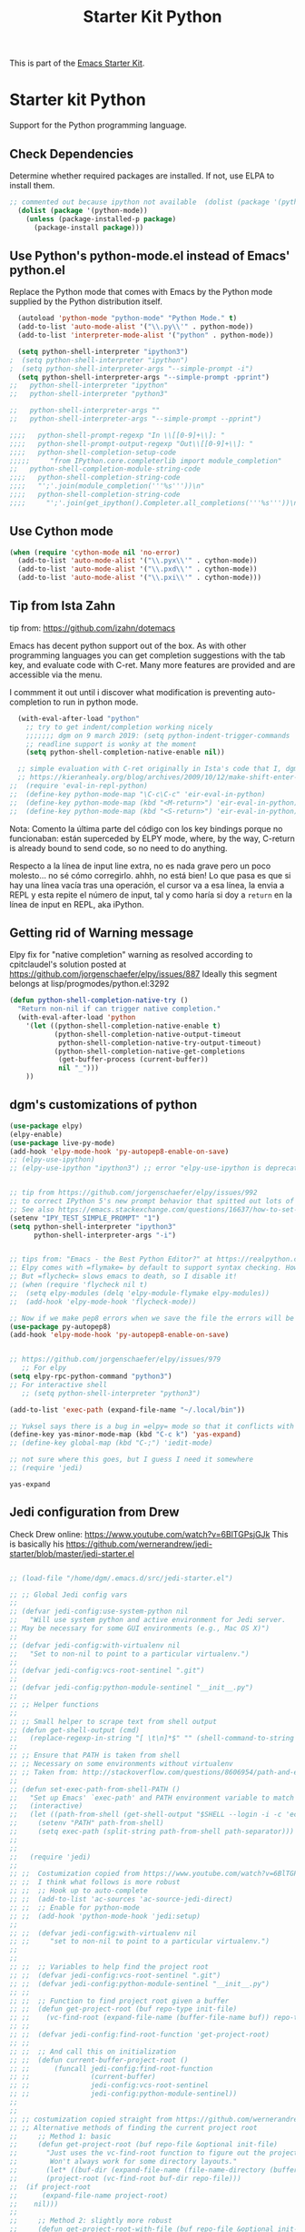 # -*- coding: utf-8 -*-
# -*- find-file-hook: org-babel-execute-buffer -*-

#+TITLE: Starter Kit Python
#+OPTIONS: toc:nil num:nil ^:nil

This is part of the [[file:starter-kit.org][Emacs Starter Kit]].

* Starter kit Python

Support for the Python programming language.

** Check Dependencies

Determine whether required packages are installed. If not, use ELPA to
install them.
#+begin_src emacs-lisp
;; commented out because ipython not available  (dolist (package '(python-mode ipython))
  (dolist (package '(python-mode))
    (unless (package-installed-p package)
      (package-install package)))
#+end_src

#+RESULTS:

** Use Python's python-mode.el instead of Emacs' python.el
   :PROPERTIES:
   :CUSTOM_ID: python
   :END:

Replace the Python mode that comes with Emacs by the Python mode
supplied by the Python distribution itself.

#+begin_src emacs-lisp
  (autoload 'python-mode "python-mode" "Python Mode." t)
  (add-to-list 'auto-mode-alist '("\\.py\\'" . python-mode))
  (add-to-list 'interpreter-mode-alist '("python" . python-mode))
    
  (setq python-shell-interpreter "ipython3")
;  (setq python-shell-interpreter "ipython")
;  (setq python-shell-interpreter-args "--simple-prompt -i")
  (setq python-shell-interpreter-args "--simple-prompt -pprint")
;;   python-shell-interpreter "ipython"
;;   python-shell-interpreter "python3"

;;   python-shell-interpreter-args ""
;;   python-shell-interpreter-args "--simple-prompt --pprint")
   
;;;;   python-shell-prompt-regexp "In \\[[0-9]+\\]: "
;;;;   python-shell-prompt-output-regexp "Out\\[[0-9]+\\]: "
;;;;   python-shell-completion-setup-code
;;;;;     "from IPython.core.completerlib import module_completion"
;;   python-shell-completion-module-string-code
;;;;   python-shell-completion-string-code
;;;;   "';'.join(module_completion('''%s'''))\n"
;;;;   python-shell-completion-string-code
;;;;     "';'.join(get_ipython().Completer.all_completions('''%s'''))\n")
#+end_src

#+RESULTS:
: --simple-prompt -pprint

** Use Cython mode
   :PROPERTIES:
   :CUSTOM_ID: cython
   :END:
#+begin_src emacs-lisp
  (when (require 'cython-mode nil 'no-error)
    (add-to-list 'auto-mode-alist '("\\.pyx\\'" . cython-mode))
    (add-to-list 'auto-mode-alist '("\\.pxd\\'" . cython-mode))
    (add-to-list 'auto-mode-alist '("\\.pxi\\'" . cython-mode)))
#+end_src


** Tip from Ista Zahn
tip from: https://github.com/izahn/dotemacs

Emacs has decent python support out of the box. As with other programming languages you can get completion suggestions with the tab key, and evaluate code with C-ret. Many more features are provided and are accessible via the menu.

I commment it out until i discover what modification is preventing auto-completion to run in python mode.

#+begin_src emacs-lisp
  (with-eval-after-load "python"
    ;; try to get indent/completion working nicely
    ;;;;;;; dgm on 9 march 2019: (setq python-indent-trigger-commands '(company-indent-for-tab-command indent-for-tab-command yas-expand yas/expand))
    ;; readline support is wonky at the moment
    (setq python-shell-completion-native-enable nil))

  ;; simple evaluation with C-ret originally in Ista's code that I, dgm, have changed to S-return to mimic behaviour in R as explained by the great KHJ in
  ;; https://kieranhealy.org/blog/archives/2009/10/12/make-shift-enter-do-a-lot-in-ess/
;;  (require 'eval-in-repl-python)
;;  (define-key python-mode-map "\C-c\C-c" 'eir-eval-in-python)
;;  (define-key python-mode-map (kbd "<M-return>") 'eir-eval-in-python)
;;  (define-key python-mode-map (kbd "<S-return>") 'eir-eval-in-python) 
#+end_src

#+RESULTS:
: eir-eval-in-python

Nota: 
Comento la última parte del código con los key bindings porque no funcionaban: están superceded by ELPY mode, where, by the way, C-return is already bound to send code, so no need to do anything. 

Respecto a la línea  de input line extra, no es nada grave pero un poco molesto... no sé cómo corregirlo. ahhh, no está bien! Lo que pasa es que si hay una línea vacía tras una operación, el cursor va a esa línea, la envia a REPL y esta repite el número de input, tal y como haría si doy a =return= en la línea de input en REPL, aka iPython.

** Getting rid of Warning message

Elpy fix for "native completion" warning as resolved according to cpitclaudel's solution posted at https://github.com/jorgenschaefer/elpy/issues/887
Ideally this segment belongs at lisp/progmodes/python.el:3292

#+BEGIN_SRC emacs-lisp
  (defun python-shell-completion-native-try ()
    "Return non-nil if can trigger native completion."
    (with-eval-after-load 'python
      '(let ((python-shell-completion-native-enable t)
             (python-shell-completion-native-output-timeout
              python-shell-completion-native-try-output-timeout)
             (python-shell-completion-native-get-completions
              (get-buffer-process (current-buffer))
              nil "_")))
      ))

#+END_SRC


#+RESULTS:
: python-shell-completion-native-try




** dgm's customizations of python

#+srcname: python-customization
#+begin_src emacs-lisp
(use-package elpy)
(elpy-enable)
(use-package live-py-mode)
(add-hook 'elpy-mode-hook 'py-autopep8-enable-on-save)
;; (elpy-use-ipython)
;; (elpy-use-ipython "ipython3") ;; error "elpy-use-ipython is deprecated; see https://elpy.readthedocs.io/en/latest/ide.html#interpreter-setup")


;; tip from https://github.com/jorgenschaefer/elpy/issues/992
;; to correct IPython 5's new prompt behavior that spitted out lots of nonsense and unreadeable characters as if it was a binary file
;; See also https://emacs.stackexchange.com/questions/16637/how-to-set-up-elpy-to-use-python3
(setenv "IPY_TEST_SIMPLE_PROMPT" "1")
(setq python-shell-interpreter "ipython3"
      python-shell-interpreter-args "-i")


;; tips from: "Emacs - the Best Python Editor?" at https://realpython.com/blog/python/emacs-the-best-python-editor/
;; Elpy comes with =flymake= by default to support syntax checking. However =flycheck= gives realtime syntax checking.
;; But =flycheck= slows emacs to death, so I disable it!
;; (when (require 'flycheck nil t)
;;  (setq elpy-modules (delq 'elpy-module-flymake elpy-modules))
;;  (add-hook 'elpy-mode-hook 'flycheck-mode))

;; Now if we make pep8 errors when we save the file the errors will be corrected automatically
(use-package py-autopep8)
(add-hook 'elpy-mode-hook 'py-autopep8-enable-on-save)


;; https://github.com/jorgenschaefer/elpy/issues/979
   ;; For elpy
(setq elpy-rpc-python-command "python3")
;; For interactive shell
   ;; (setq python-shell-interpreter "python3")

(add-to-list 'exec-path (expand-file-name "~/.local/bin"))

;; Yuksel says there is a bug in =elpy= mode so that it conflicts with yasnippet expansion. He proposes this (see: https://www.youtube.com/watch?v=0kuCeS-mfyc)
(define-key yas-minor-mode-map (kbd "C-c k") 'yas-expand)
;; (define-key global-map (kbd "C-;") 'iedit-mode)

;; not sure where this goes, but I guess I need it somewhere
;; (require 'jedi)

#+end_src

#+RESULTS: python-customization
: yas-expand

** Jedi configuration from Drew
Check Drew online: https://www.youtube.com/watch?v=6BlTGPsjGJk
This is basically his https://github.com/wernerandrew/jedi-starter/blob/master/jedi-starter.el

#+begin_src emacs-lisp 

;; (load-file "/home/dgm/.emacs.d/src/jedi-starter.el")

;; ;; Global Jedi config vars
;;
;; (defvar jedi-config:use-system-python nil
;;   "Will use system python and active environment for Jedi server.
;; May be necessary for some GUI environments (e.g., Mac OS X)")
;;
;; (defvar jedi-config:with-virtualenv nil
;;   "Set to non-nil to point to a particular virtualenv.")
;;
;; (defvar jedi-config:vcs-root-sentinel ".git")
;;
;; (defvar jedi-config:python-module-sentinel "__init__.py")
;;
;; ;; Helper functions
;;
;; ;; Small helper to scrape text from shell output
;; (defun get-shell-output (cmd)
;;   (replace-regexp-in-string "[ \t\n]*$" "" (shell-command-to-string cmd)))
;;
;; ;; Ensure that PATH is taken from shell
;; ;; Necessary on some environments without virtualenv
;; ;; Taken from: http://stackoverflow.com/questions/8606954/path-and-exec-path-set-but-emacs-does-not-find-executable
;;
;; (defun set-exec-path-from-shell-PATH ()
;;   "Set up Emacs' `exec-path' and PATH environment variable to match that used by the user's shell."
;;   (interactive)
;;   (let ((path-from-shell (get-shell-output "$SHELL --login -i -c 'echo $PATH'")))
;;     (setenv "PATH" path-from-shell)
;;     (setq exec-path (split-string path-from-shell path-separator)))
;;
;;
;;   (require 'jedi)
;;
;; ;;  Costumization copied from https://www.youtube.com/watch?v=6BlTGPsjGJk
;; ;;  I think what follows is more robust
;; ;;  ;; Hook up to auto-complete
;; ;;  (add-to-list 'ac-sources 'ac-source-jedi-direct)
;; ;;  ;; Enable for python-mode
;; ;;  (add-hook 'python-mode-hook 'jedi:setup)
;;
;; ;;  (defvar jedi-config:with-virtualenv nil
;; ;;     "set to non-nil to point to a particular virtualenv.")
;;
;;
;; ;;  ;; Variables to help find the project root
;; ;;  (defvar jedi-config:vcs-root-sentinel ".git")
;; ;;  (defvar jedi-config:python-module-sentinel "__init__.py")
;; ;;
;; ;;  ;; Function to find project root given a buffer
;; ;;  (defun get-project-root (buf repo-type init-file)
;; ;;    (vc-find-root (expand-file-name (buffer-file-name buf)) repo-type))
;; ;;
;; ;;  (defvar jedi-config:find-root-function 'get-project-root)
;; ;;
;; ;;  ;; And call this on initialization
;; ;;  (defun current-buffer-project-root ()
;; ;;      (funcall jedi-config:find-root-function
;; ;;               (current-buffer)
;; ;;               jedi-config:vcs-root-sentinel
;; ;;               jedi-config:python-module-sentinel))
;;
;;
;; ;; costumization copied straight from https://github.com/wernerandrew/jedi-starter/blob/master/jedi-starter.el
;; ;; Alternative methods of finding the current project root
;;     ;; Method 1: basic
;;     (defun get-project-root (buf repo-file &optional init-file)
;;       "Just uses the vc-find-root function to figure out the project root.
;;        Won't always work for some directory layouts."
;;       (let* ((buf-dir (expand-file-name (file-name-directory (buffer-file-name buf))))
;; 	     (project-root (vc-find-root buf-dir repo-file)))
;; 	(if project-root
;; 	    (expand-file-name project-root)
;; 	  nil)))
;;
;;     ;; Method 2: slightly more robust
;;     (defun get-project-root-with-file (buf repo-file &optional init-file)
;;       "Guesses that the python root is the less 'deep' of either:
;;          -- the root directory of the repository, or
;;          -- the directory before the first directory after the root
;;             having the init-file file (e.g., '__init__.py'."
;;
;;       ;; make list of directories from root, removing empty
;;       (defun make-dir-list (path)
;;         (delq nil (mapcar (lambda (x) (and (not (string= x "")) x))
;;                           (split-string path "/"))))
;;       ;; convert a list of directories to a path starting at "/"
;;       (defun dir-list-to-path (dirs)
;;         (mapconcat 'identity (cons "" dirs) "/"))
;;       ;; a little something to try to find the "best" root directory
;;       (defun try-find-best-root (base-dir buffer-dir current)
;;         (cond
;;          (base-dir ;; traverse until we reach the base
;;           (try-find-best-root (cdr base-dir) (cdr buffer-dir)
;;                               (append current (list (car buffer-dir)))))
;;
;;          (buffer-dir ;; try until we hit the current directory
;;           (let* ((next-dir (append current (list (car buffer-dir))))
;;                  (file-file (concat (dir-list-to-path next-dir) "/" init-file)))
;;             (if (file-exists-p file-file)
;;                 (dir-list-to-path current)
;;               (try-find-best-root nil (cdr buffer-dir) next-dir))))
;;
;;          (t nil)))
;;
;;       (let* ((buffer-dir (expand-file-name (file-name-directory (buffer-file-name buf))))
;;              (vc-root-dir (vc-find-root buffer-dir repo-file)))
;;         (if (and init-file vc-root-dir)
;;             (try-find-best-root
;;              (make-dir-list (expand-file-name vc-root-dir))
;;              (make-dir-list buffer-dir)
;;              '())
;;           vc-root-dir))) ;; default to vc root if init file not given
;;
;;     ;; Set this variable to find project root
;;     (defvar jedi-config:find-root-function 'get-project-root-with-file)
;;
;;     (defun current-buffer-project-root ()
;;       (funcall jedi-config:find-root-function
;;                (current-buffer)
;;                jedi-config:vcs-root-sentinel
;;                jedi-config:python-module-sentinel))
;;
;;     (defun jedi-config:setup-server-args ()
;;       ;; little helper macro for building the arglist
;;       (defmacro add-args (arg-list arg-name arg-value)
;;         `(setq ,arg-list (append ,arg-list (list ,arg-name ,arg-value))))
;;       ;; and now define the args
;;       (let ((project-root (current-buffer-project-root)))
;;
;;         (make-local-variable 'jedi:server-args)
;;
;;         (when project-root
;;           (message (format "Adding system path: %s" project-root))
;;           (add-args jedi:server-args "--sys-path" project-root))
;;
;;         (when jedi-config:with-virtualenv
;;           (message (format "Adding virtualenv: %s" jedi-config:with-virtualenv))
;;           (add-args jedi:server-args "--virtual-env" jedi-config:with-virtualenv))))
;;
;;     ;; Use system python
;;     (defun jedi-config:set-python-executable ()
;;       (set-exec-path-from-shell-PATH)
;;       (make-local-variable 'jedi:server-command)
;;       (set 'jedi:server-command
;;            (list (executable-find "python") ;; may need help if running from GUI
;;                  (cadr default-jedi-server-command))))
;;
;;     ;; Now hook everything up
;;     ;; Hook up to autocomplete
;;     (add-to-list 'ac-sources 'ac-source-jedi-direct)
;;
;;     ;; Enable Jedi setup on mode start
;;     (add-hook 'python-mode-hook 'jedi:setup)
;;
;;     ;; Buffer-specific server options
;;     (add-hook 'python-mode-hook
;;               'jedi-config:setup-server-args)
;;     (when jedi-config:use-system-python
;;       (add-hook 'python-mode-hook
;;                 'jedi-config:set-python-executable))
;;
;;     ;; And custom keybindings
;;     (defun jedi-config:setup-keys ()
;;       (local-set-key (kbd "M-.") 'jedi:goto-definition)
;;       (local-set-key (kbd "M-,") 'jedi:goto-definition-pop-marker)
;;       (local-set-key (kbd "M-?") 'jedi:show-doc)
;;       (local-set-key (kbd "M-/") 'jedi:get-in-function-call))
;;
;;     ;; Don't let tooltip show up automatically
;;     (setq jedi:get-in-function-call-delay 10000000)
;;     ;; Start completion at method dot
;;     (setq jedi:complete-on-dot t)
;;     ;; Use custom keybinds
;;     (add-hook 'python-mode-hook 'jedi-config:setup-keys)
;; )
#+end_src

#+RESULTS:
: jedi

* Chao on Jedi

See: https://www.seas.upenn.edu/~chaoliu/2017/09/01/python-programming-in-emacs/
Then we need to configure Jedi in Emacs. The basic configuration is shown in the following:

#+BEGIN_SRC emacs-lisp 
;;(setq jedi:setup-keys t)
;;(setq jedi:complete-on-dot t)
;;(add-hook 'python-mode-hook 'jedi:setup)
#+END_SRC

#+RESULTS:
| jedi:setup | #[0  |

When jedi:setup-keys is non-nil, recommended keybinds are set in jedi-mode-map when loading Jedi in Emacs. Setting jedi:complete-on-dot non-nil enables completion to start automatically after inserting a dot. If you want to append some command line arguments to jedi:server-command, use variable jedi:server-args. In my configuration, user can make a file named .emacs.d/jedi-custom.el to customize Jedi configuration and, if this file exists, Emacs will load this file automatically using the following code:

#+BEGIN_SRC emacs-lisp
;;(setq jedi-custom-file (expand-file-name "jedi-custom.el" user-emacs-directory))
;;(when (file-exists-p jedi-custom-file)
;;  (load jedi-custom-file))
#+END_SRC

#+RESULTS:


* Provide

Trying this on 9 march 2019. I don't really know why it is needed or not.

#+BEGIN_SRC emacs-lisp
(provide 'starter-kit-python)
#+END_SRC

#+RESULTS:
: starter-kit-python


* Final message
#+source: message-line
#+begin_src emacs-lisp
(message "Starter Kit Python File loaded.")
#+end_src

